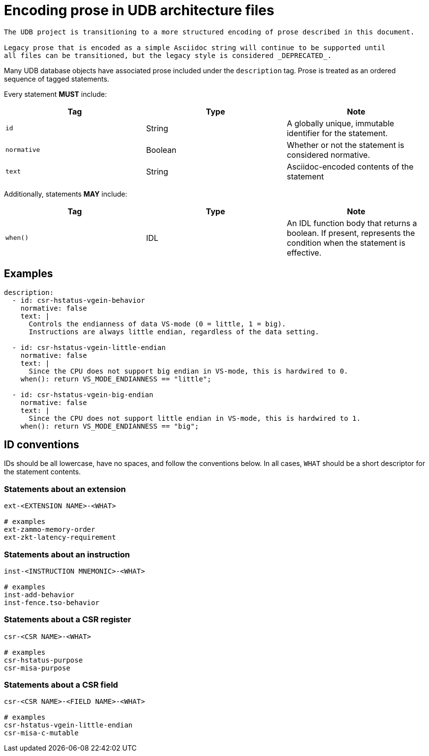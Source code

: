 = Encoding prose in UDB architecture files

[WARNING]
----
The UDB project is transitioning to a more structured encoding of prose described in this document.

Legacy prose that is encoded as a simple Asciidoc string will continue to be supported until
all files can be transitioned, but the legacy style is considered _DEPRECATED_.
----

Many UDB database objects have associated prose included under the `description` tag.
Prose is treated as an ordered sequence of tagged statements.

Every statement *MUST* include:

|===
| Tag         | Type    | Note

| `id`        | String  | A globally unique, immutable identifier for the statement.
| `normative` | Boolean | Whether or not the statement is considered normative.
| `text`      | String  | Asciidoc-encoded contents of the statement
|===

Additionally, statements *MAY* include:

|===
| Tag         | Type    | Note

| `when()`    | IDL     | An IDL function body that returns a boolean.
                          If present, represents the condition when the statement is effective.
|===

== Examples

```yaml
description:
  - id: csr-hstatus-vgein-behavior
    normative: false
    text: |
      Controls the endianness of data VS-mode (0 = little, 1 = big).
      Instructions are always little endian, regardless of the data setting.

  - id: csr-hstatus-vgein-little-endian
    normative: false
    text: |
      Since the CPU does not support big endian in VS-mode, this is hardwired to 0.
    when(): return VS_MODE_ENDIANNESS == "little";

  - id: csr-hstatus-vgein-big-endian
    normative: false
    text: |
      Since the CPU does not support little endian in VS-mode, this is hardwired to 1.
    when(): return VS_MODE_ENDIANNESS == "big";
```

== ID conventions

IDs should be all lowercase, have no spaces, and follow the conventions below.
In all cases, `WHAT` should be a short descriptor for the statement contents.


=== Statements about an extension

```
ext-<EXTENSION NAME>-<WHAT>

# examples
ext-zammo-memory-order
ext-zkt-latency-requirement
```

=== Statements about an instruction

```
inst-<INSTRUCTION MNEMONIC>-<WHAT>

# examples
inst-add-behavior
inst-fence.tso-behavior
```

=== Statements about a CSR register

```
csr-<CSR NAME>-<WHAT>

# examples
csr-hstatus-purpose
csr-misa-purpose
```

=== Statements about a CSR field

```
csr-<CSR NAME>-<FIELD NAME>-<WHAT>

# examples
csr-hstatus-vgein-little-endian
csr-misa-c-mutable
```
